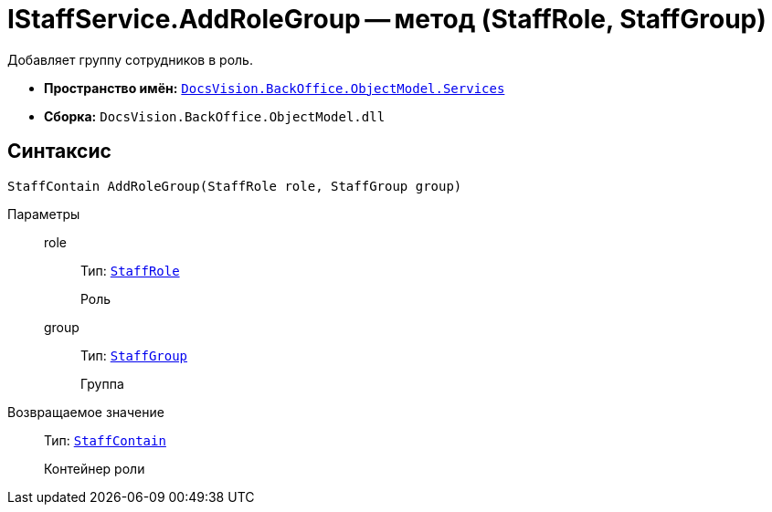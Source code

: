 = IStaffService.AddRoleGroup -- метод (StaffRole, StaffGroup)

Добавляет группу сотрудников в роль.

* *Пространство имён:* `xref:BackOffice-ObjectModel-Services-Entities:Services_NS.adoc[DocsVision.BackOffice.ObjectModel.Services]`
* *Сборка:* `DocsVision.BackOffice.ObjectModel.dll`

== Синтаксис

[source,csharp]
----
StaffContain AddRoleGroup(StaffRole role, StaffGroup group)
----

Параметры::
role:::
Тип: `xref:BackOffice-ObjectModel:StaffRole_CL.adoc[StaffRole]`
+
Роль

group:::
Тип: `xref:BackOffice-ObjectModel:StaffGroup_CL.adoc[StaffGroup]`
+
Группа

Возвращаемое значение::
Тип: `xref:BackOffice-ObjectModel:StaffContain_CL.adoc[StaffContain]`
+
Контейнер роли
